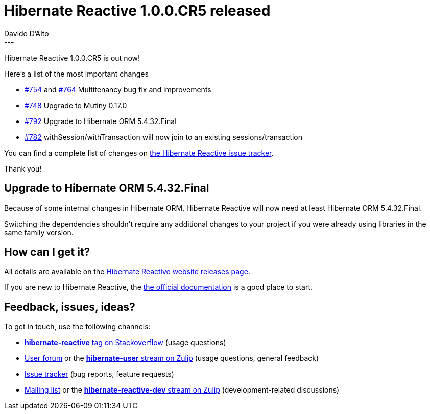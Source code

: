 = Hibernate Reactive 1.0.0.CR5 released
Davide D'Alto
:awestruct-tags: [ "Hibernate Reactive" ]
:awestruct-layout: blog-post
---

:getting-started: http://hibernate.org/reactive/documentation/1.0/reference/html_single/#getting-started

Hibernate Reactive 1.0.0.CR5 is out now!

Here's a list of the most important changes

* https://github.com/hibernate/hibernate-reactive/issues/754[#754] and https://github.com/hibernate/hibernate-reactive/issues/764[#764] Multitenancy bug fix and improvements
* https://github.com/hibernate/hibernate-reactive/issues/748[#748] Upgrade to Mutiny 0.17.0
* https://github.com/hibernate/hibernate-reactive/issues/792[#792] Upgrade to Hibernate ORM 5.4.32.Final
* https://github.com/hibernate/hibernate-reactive/issues/782[#782] withSession/withTransaction will now join to an existing sessions/transaction

You can find a complete list of changes on https://github.com/hibernate/hibernate-reactive/milestone/7?closed=1[the Hibernate Reactive issue tracker].

Thank you!

== Upgrade to Hibernate ORM 5.4.32.Final

Because of some internal changes in Hibernate ORM,
Hibernate Reactive will now need at least Hibernate ORM 5.4.32.Final.

Switching the dependencies shouldn't require any
additional changes to your project if you were already
using libraries in the same family version.

== How can I get it?

All details are available on the 
link:https://hibernate.org/reactive/releases/1.0/#get-it[Hibernate Reactive website releases page].

If you are new to Hibernate Reactive, the {getting-started}[the official documentation] is a good place to start.

== Feedback, issues, ideas?

To get in touch, use the following channels:

* http://stackoverflow.com/questions/tagged/hibernate-reactive[**hibernate-reactive** tag on Stackoverflow] (usage questions)
* https://discourse.hibernate.org/c/hibernate-reactive[User forum] or the https://hibernate.zulipchat.com/#narrow/stream/132096-hibernate-user[**hibernate-user** stream on Zulip] (usage questions, general feedback)
* https://github.com/hibernate/hibernate-reactive/issues[Issue tracker] (bug reports, feature requests)
* http://lists.jboss.org/pipermail/hibernate-dev/[Mailing list] or the https://hibernate.zulipchat.com/#narrow/stream/205413-hibernate-reactive-dev[**hibernate-reactive-dev** stream on Zulip] (development-related discussions)
